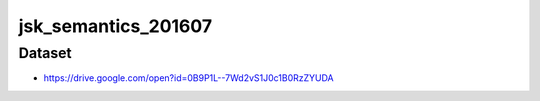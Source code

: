 jsk_semantics_201607
====================


Dataset
-------
- https://drive.google.com/open?id=0B9P1L--7Wd2vS1J0c1B0RzZYUDA
